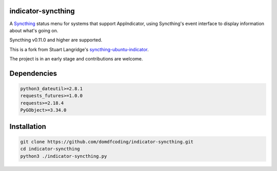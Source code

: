 indicator-syncthing
==========================

A Syncthing_ status menu for systems that support AppIndicator,
using Syncthing's event interface to display information about what's going on.

Syncthing v0.11.0 and higher are supported.

This is a fork from Stuart Langridge's syncthing-ubuntu-indicator_.

The project is in an early stage and contributions are welcome.

Dependencies
==========================

.. code-block:: bash

	python3_dateutil>=2.8.1
	requests_futures>=1.0.0
	requests>=2.18.4
	PyGObject>=3.34.0


Installation
==========================

.. code-block:: bash

	git clone https://github.com/domdfcoding/indicator-syncthing.git
	cd indicator-syncthing
	python3 ./indicator-syncthing.py

.. _Syncthing: https://github.com/syncthing/syncthing

.. _syncthing-ubuntu-indicator: https://github.com/stuartlangridge/syncthing-ubuntu-indicator
